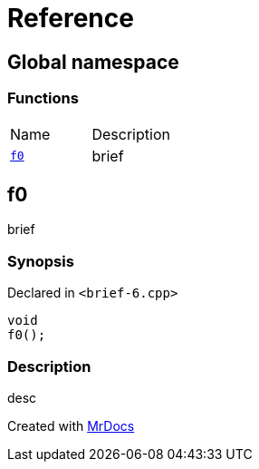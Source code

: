 = Reference
:mrdocs:

[#index]
== Global namespace

=== Functions

[cols=2]
|===
| Name
| Description
| link:#f0[`f0`] 
| brief
|===

[#f0]
== f0

brief

=== Synopsis

Declared in `&lt;brief&hyphen;6&period;cpp&gt;`

[source,cpp,subs="verbatim,replacements,macros,-callouts"]
----
void
f0();
----

=== Description

desc


[.small]#Created with https://www.mrdocs.com[MrDocs]#
